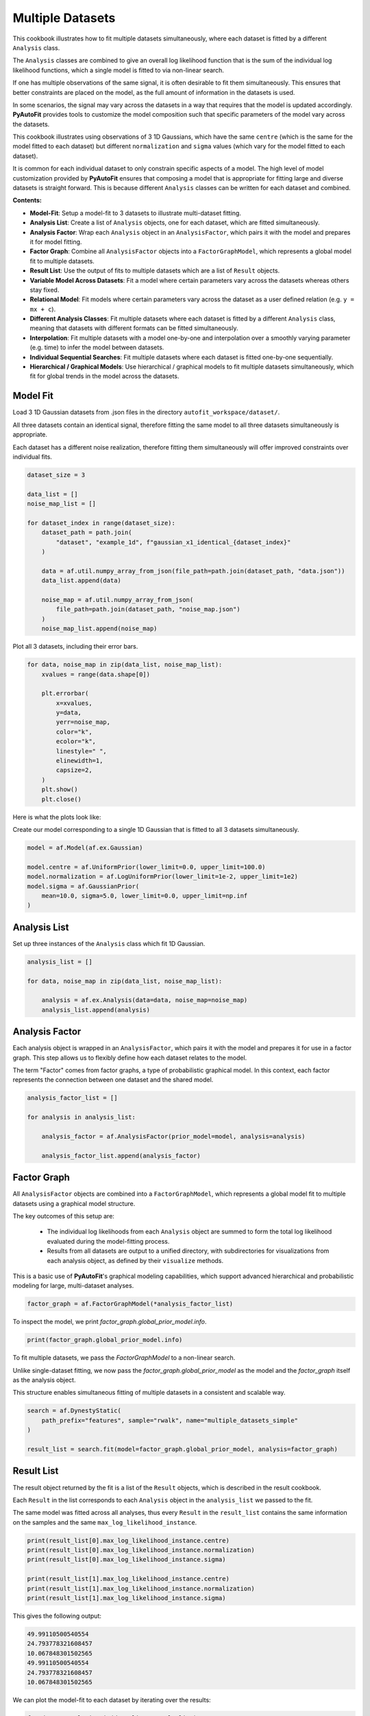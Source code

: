 .. _multiple_datasets:

Multiple Datasets
=================

This cookbook illustrates how to fit multiple datasets simultaneously, where each dataset is fitted by a different
``Analysis`` class.

The ``Analysis`` classes are combined to give an overall log likelihood function that is the sum of the
individual log likelihood functions, which a single model is fitted to via non-linear search.

If one has multiple observations of the same signal, it is often desirable to fit them simultaneously. This ensures
that better constraints are placed on the model, as the full amount of information in the datasets is used.

In some scenarios, the signal may vary across the datasets in a way that requires that the model is updated
accordingly. **PyAutoFit** provides tools to customize the model composition such that specific parameters of the model
vary across the datasets.

This cookbook illustrates using observations of 3 1D Gaussians, which have the same ``centre`` (which is the same
for the model fitted to each dataset) but different ``normalization`` and ``sigma`` values (which vary for the model
fitted to each dataset).

It is common for each individual dataset to only constrain specific aspects of a model. The high level of model
customization provided by **PyAutoFit** ensures that composing a model that is appropriate for fitting large and diverse
datasets is straight forward. This is because different ``Analysis`` classes can be written for each dataset and combined.

**Contents:**

- **Model-Fit**: Setup a model-fit to 3 datasets to illustrate multi-dataset fitting.
- **Analysis List**: Create a list of ``Analysis`` objects, one for each dataset, which are fitted simultaneously.
- **Analysis Factor**: Wrap each ``Analysis`` object in an ``AnalysisFactor``, which pairs it with the model and prepares it for model fitting.
- **Factor Graph**: Combine all ``AnalysisFactor`` objects into a ``FactorGraphModel``, which represents a global model fit to multiple datasets.
- **Result List**: Use the output of fits to multiple datasets which are a list of ``Result`` objects.
- **Variable Model Across Datasets**: Fit a model where certain parameters vary across the datasets whereas others stay fixed.
- **Relational Model**: Fit models where certain parameters vary across the dataset as a user defined relation (e.g. ``y = mx + c``).
- **Different Analysis Classes**: Fit multiple datasets where each dataset is fitted by a different ``Analysis`` class, meaning that datasets with different formats can be fitted simultaneously.
- **Interpolation**: Fit multiple datasets with a model one-by-one and interpolation over a smoothly varying parameter (e.g. time) to infer the model between datasets.
- **Individual Sequential Searches**: Fit multiple datasets where each dataset is fitted one-by-one sequentially.
- **Hierarchical / Graphical Models**: Use hierarchical / graphical models to fit multiple datasets simultaneously, which fit for global trends in the model across the datasets.

Model Fit
---------

Load 3 1D Gaussian datasets from .json files in the directory ``autofit_workspace/dataset/``.

All three datasets contain an identical signal, therefore fitting the same model to all three datasets simultaneously
is appropriate.

Each dataset has a different noise realization, therefore fitting them simultaneously will offer improved constraints 
over individual fits.

.. code-block:: python

    dataset_size = 3

    data_list = []
    noise_map_list = []

    for dataset_index in range(dataset_size):
        dataset_path = path.join(
            "dataset", "example_1d", f"gaussian_x1_identical_{dataset_index}"
        )

        data = af.util.numpy_array_from_json(file_path=path.join(dataset_path, "data.json"))
        data_list.append(data)

        noise_map = af.util.numpy_array_from_json(
            file_path=path.join(dataset_path, "noise_map.json")
        )
        noise_map_list.append(noise_map)

Plot all 3 datasets, including their error bars. 

.. code-block:: python

    for data, noise_map in zip(data_list, noise_map_list):
        xvalues = range(data.shape[0])

        plt.errorbar(
            x=xvalues,
            y=data,
            yerr=noise_map,
            color="k",
            ecolor="k",
            linestyle=" ",
            elinewidth=1,
            capsize=2,
        )
        plt.show()
        plt.close()

Here is what the plots look like:

.. image:: https://raw.githubusercontent.com/rhayes777/PyAutoFit/feature/docs_update/docs/images/multi_data_0.png
  :width: 300
  :alt: Alternative text

.. image:: https://raw.githubusercontent.com/rhayes777/PyAutoFit/feature/docs_update/docs/images/multi_data_1.png
  :width: 300
  :alt: Alternative text

.. image:: https://raw.githubusercontent.com/rhayes777/PyAutoFit/feature/docs_update/docs/images/multi_data_2.png
  :width: 300
  :alt: Alternative text

Create our model corresponding to a single 1D Gaussian that is fitted to all 3 datasets simultaneously.

.. code-block:: python

    model = af.Model(af.ex.Gaussian)

    model.centre = af.UniformPrior(lower_limit=0.0, upper_limit=100.0)
    model.normalization = af.LogUniformPrior(lower_limit=1e-2, upper_limit=1e2)
    model.sigma = af.GaussianPrior(
        mean=10.0, sigma=5.0, lower_limit=0.0, upper_limit=np.inf
    )

Analysis List
-------------

Set up three instances of the ``Analysis`` class which fit 1D Gaussian.

.. code-block:: python

    analysis_list = []

    for data, noise_map in zip(data_list, noise_map_list):

        analysis = af.ex.Analysis(data=data, noise_map=noise_map)
        analysis_list.append(analysis)

Analysis Factor
---------------

Each analysis object is wrapped in an ``AnalysisFactor``, which pairs it with the model and prepares it for use in a 
factor graph. This step allows us to flexibly define how each dataset relates to the model.

The term "Factor" comes from factor graphs, a type of probabilistic graphical model. In this context, each factor 
represents the connection between one dataset and the shared model.

.. code-block:: python

    analysis_factor_list = []
    
    for analysis in analysis_list:
    
        analysis_factor = af.AnalysisFactor(prior_model=model, analysis=analysis)
    
        analysis_factor_list.append(analysis_factor)

Factor Graph
------------

All ``AnalysisFactor`` objects are combined into a ``FactorGraphModel``, which represents a global model fit to 
multiple datasets using a graphical model structure.

The key outcomes of this setup are:

 - The individual log likelihoods from each ``Analysis`` object are summed to form the total log likelihood 
   evaluated during the model-fitting process.
   
 - Results from all datasets are output to a unified directory, with subdirectories for visualizations 
   from each analysis object, as defined by their ``visualize`` methods.

This is a basic use of **PyAutoFit**'s graphical modeling capabilities, which support advanced hierarchical 
and probabilistic modeling for large, multi-dataset analyses.

.. code-block:: python

    factor_graph = af.FactorGraphModel(*analysis_factor_list)

To inspect the model, we print `factor_graph.global_prior_model.info`.

.. code-block:: python

    print(factor_graph.global_prior_model.info)

To fit multiple datasets, we pass the `FactorGraphModel` to a non-linear search.

Unlike single-dataset fitting, we now pass the `factor_graph.global_prior_model` as the model and 
the `factor_graph` itself as the analysis object.

This structure enables simultaneous fitting of multiple datasets in a consistent and scalable way.

.. code-block:: python

    search = af.DynestyStatic(
        path_prefix="features", sample="rwalk", name="multiple_datasets_simple"
    )
    
    result_list = search.fit(model=factor_graph.global_prior_model, analysis=factor_graph)

Result List
-----------

The result object returned by the fit is a list of the ``Result`` objects, which is described in the result cookbook.

Each ``Result`` in the list corresponds to each ``Analysis`` object in the ``analysis_list`` we passed to the fit.

The same model was fitted across all analyses, thus every ``Result`` in the ``result_list`` contains the same information 
on the samples and the same ``max_log_likelihood_instance``.

.. code-block:: python

    print(result_list[0].max_log_likelihood_instance.centre)
    print(result_list[0].max_log_likelihood_instance.normalization)
    print(result_list[0].max_log_likelihood_instance.sigma)

    print(result_list[1].max_log_likelihood_instance.centre)
    print(result_list[1].max_log_likelihood_instance.normalization)
    print(result_list[1].max_log_likelihood_instance.sigma)

This gives the following output:

.. code-block:: bash

    49.99110500540554
    24.793778321608457
    10.067848301502565
    49.99110500540554
    24.793778321608457
    10.067848301502565

We can plot the model-fit to each dataset by iterating over the results:

.. code-block:: python

    for data, result in zip(data_list, result_list):
        instance = result.max_log_likelihood_instance

        model_data = instance.model_data_from(
            xvalues=np.arange(data.shape[0])
        )

        plt.errorbar(
            x=xvalues,
            y=data,
            yerr=noise_map,
            color="k",
            ecolor="k",
            elinewidth=1,
            capsize=2,
        )
        plt.plot(xvalues, model_data, color="r")
        plt.title("Dynesty model fit to 1D Gaussian dataset.")
        plt.xlabel("x values of profile")
        plt.ylabel("Profile normalization")
        plt.show()
        plt.close()

The image appears as follows:

.. image:: https://raw.githubusercontent.com/rhayes777/PyAutoFit/feature/docs_update/docs/images/multi_model_data_0.png
  :width: 300
  :alt: Alternative text

.. image:: https://raw.githubusercontent.com/rhayes777/PyAutoFit/feature/docs_update/docs/images/multi_model_data_1.png
  :width: 300
  :alt: Alternative text

.. image:: https://raw.githubusercontent.com/rhayes777/PyAutoFit/feature/docs_update/docs/images/multi_model_data_2.png
  :width: 300
  :alt: Alternative text

Variable Model Across Datasets
------------------------------

The same model was fitted to every dataset simultaneously because all 3 datasets contained an identical signal with 
only the noise varying across the datasets.

If the signal varied across the datasets, we would instead want to fit a different model to each dataset. The model
composition can be updated by changing the model passed to each ``AnalysisFactor``.

We will use an example of 3 1D Gaussians which have the same ``centre`` but the ``normalization`` and ``sigma`` vary across 
datasets:

.. code-block:: python

    dataset_path = path.join("dataset", "example_1d", "gaussian_x1_variable")

    dataset_name_list = ["sigma_0", "sigma_1", "sigma_2"]

    data_list = []
    noise_map_list = []

    for dataset_name in dataset_name_list:
        dataset_time_path = path.join(dataset_path, dataset_name)

        data = af.util.numpy_array_from_json(
            file_path=path.join(dataset_time_path, "data.json")
        )
        noise_map = af.util.numpy_array_from_json(
            file_path=path.join(dataset_time_path, "noise_map.json")
        )

        data_list.append(data)
        noise_map_list.append(noise_map)

Plotting these datasets shows that the ``normalization`` and`` ``sigma`` of each Gaussian vary.

.. code-block:: python

    for data, noise_map in zip(data_list, noise_map_list):
        xvalues = range(data.shape[0])

        af.ex.plot_profile_1d(xvalues=xvalues, profile_1d=data)

The images appear as follows:

.. image:: https://raw.githubusercontent.com/rhayes777/PyAutoFit/feature/docs_update/docs/images/multi_model_data_0.png
  :width: 300
  :alt: Alternative text

.. image:: https://raw.githubusercontent.com/rhayes777/PyAutoFit/feature/docs_update/docs/images/multi_model_data_1.png
  :width: 300
  :alt: Alternative text

.. image:: https://raw.githubusercontent.com/rhayes777/PyAutoFit/feature/docs_update/docs/images/multi_model_data_2.png
  :width: 300
  :alt: Alternative text


The ``centre`` of all three 1D Gaussians are the same in each dataset, but their ``normalization`` and ``sigma`` values 
are decreasing.

We will therefore fit a model to all three datasets simultaneously, whose ``centre`` is the same for all 3 datasets but
the ``normalization`` and ``sigma`` vary.

To do that, we use a summed list of ``Analysis`` objects, where each ``Analysis`` object contains a different dataset.

.. code-block:: python

    analysis_list = []

    for data, noise_map in zip(data_list, noise_map_list):
        analysis = af.ex.Analysis(data=data, noise_map=noise_map)
        analysis_list.append(analysis)

We now update the model passed to each ``AnalysisFactor ``object to compose a model where: 

 - The ``centre`` values of the Gaussian fitted to every dataset in every ``Analysis`` object are identical. 

 - The``normalization`` and ``sigma`` value of the every Gaussian fitted to every dataset in every ``Analysis`` object 
   are different.

The model has 7 free parameters in total, x1 shared ``centre``, x3 unique ``normalization``'s and x3 unique ``sigma``'s.

We do this by overwriting the ``normalization`` and ``sigma`` variables of the model passed to each ``AnalysisFactor`` object
with new priors, that make them free parameters of the model.

.. code-block:: python

    analysis_factor_list = []
    
    for analysis in analysis_list:
    
        model_analysis = model.copy()
    
        model_analysis.normalization = af.LogUniformPrior(
            lower_limit=1e-2, upper_limit=1e2
        )
        model_analysis.sigma = af.GaussianPrior(
            mean=10.0, sigma=5.0, lower_limit=0.0, upper_limit=np.inf
        )
    
        analysis_factor = af.AnalysisFactor(prior_model=model_analysis, analysis=analysis)
    
        analysis_factor_list.append(analysis_factor)

To inspect this model, with extra parameters for each dataset created, we print `factor_graph.global_prior_model.info`.

.. code-block:: python
    
    factor_graph = af.FactorGraphModel(*analysis_factor_list)
    
    print(factor_graph.global_prior_model.info)

This gives the following output:

.. code-block:: bash

    Total Free Parameters = 7

    model                                                                           GlobalPriorModel (N=7)
        0 - 2                                                                       Gaussian (N=3)

    0 - 2
        centre                                                                      UniformPrior [3], lower_limit = 0.0, upper_limit = 100.0
    0
        normalization                                                               LogUniformPrior [6], lower_limit = 0.01, upper_limit = 100.0
        sigma                                                                       GaussianPrior [7], mean = 10.0, sigma = 5.0
    1
        normalization                                                               LogUniformPrior [8], lower_limit = 0.01, upper_limit = 100.0
        sigma                                                                       GaussianPrior [9], mean = 10.0, sigma = 5.0
    2
        normalization                                                               LogUniformPrior [10], lower_limit = 0.01, upper_limit = 100.0
        sigma                                                                       GaussianPrior [11], mean = 10.0, sigma = 5.0

Fit this model to the data using dynesty.

.. code-block:: python

    search = af.DynestyStatic(
        path_prefix="features", sample="rwalk", name="multiple_datasets_free_sigma"
    )
    
    result_list = search.fit(model=factor_graph.global_prior_model, analysis=factor_graph)


The ``normalization`` and ``sigma`` values of the maximum log likelihood models fitted to each dataset are different, 
which is shown by printing the ``sigma`` values of the maximum log likelihood instances of each result.

The ``centre`` values of the maximum log likelihood models fitted to each dataset are the same.

.. code-block:: python

    for result in result_list:
        instance = result.max_log_likelihood_instance

        print("Max Log Likelihood Model:")
        print("Centre = ", instance.centre)
        print("Normalization = ", instance.normalization)
        print("Sigma = ", instance.sigma)
        print()

This gives the following output:

.. code-block:: bash

    Max Log Likelihood Model:
    Centre =  50.06514422642149
    Normalization =  50.25307503344711
    Sigma =  10.021209148841097

    Max Log Likelihood Model:
    Centre =  50.06514422642149
    Normalization =  50.21937758886209
    Sigma =  20.143565300562734

    Max Log Likelihood Model:
    Centre =  50.06514422642149
    Normalization =  50.35148002406068
    Sigma =  30.49164712448904

Relational Model
----------------

In the model above, two extra free parameters (``normalization and ``sigma``) were added for every dataset. 

For just 3 datasets the model stays low dimensional and this is not a problem. However, for 30+ datasets the model
will become complex and difficult to fit.

In these circumstances, one can instead compose a model where the parameters vary smoothly across the datasets
via a user defined relation.

Below, we compose a model where the ``sigma`` value fitted to each dataset is computed according to:


.. code-block:: bash

    ``y = m * x + c`` : ``sigma`` = sigma_m * x + sigma_c``

Where x is an integer number specifying the index of the dataset (e.g. 1, 2 and 3).

By defining a relation of this form, ``sigma_m`` and ``sigma_c`` are the only free parameters of the model which vary
across the datasets. 

Of more datasets are added the number of model parameters therefore does not increase.

.. code-block:: python

    model = af.Collection(gaussian=af.Model(af.ex.Gaussian))

    sigma_m = af.UniformPrior(lower_limit=-10.0, upper_limit=10.0)
    sigma_c = af.UniformPrior(lower_limit=-10.0, upper_limit=10.0)

    x_list = [1.0, 2.0, 3.0]

    analysis_factor_list = []

    for x, analysis in zip(x_list, analysis_list):
        sigma_relation = (sigma_m * x) + sigma_c

        model_analysis = model.copy()
        model_analysis.gaussian.sigma = sigma_relation

        analysis_factor = af.AnalysisFactor(prior_model=model_analysis, analysis=analysis)

        analysis_factor_list.append(analysis_factor)

The factor graph is created and its info can be printed after the relational model has been defined.

.. code-block:: python

    factor_graph = af.FactorGraphModel(*analysis_factor_list)

    print(factor_graph.global_prior_model.info)

This gives the following output:

.. code-block:: bash

    Total Free Parameters = 4

    model                                                                           GlobalPriorModel (N=4)
        0 - 2                                                                       Collection (N=4)
            gaussian                                                                Gaussian (N=4)
                sigma                                                               SumPrior (N=2)
                    self                                                            MultiplePrior (N=1)

    factor
        include_prior_factors                                                       True
    0 - 2
        gaussian
            centre                                                                  UniformPrior [12], lower_limit = 0.0, upper_limit = 100.0
            normalization                                                           LogUniformPrior [13], lower_limit = 1e-06, upper_limit = 1000000.0
            sigma
                self
                    sigma_m                                                         UniformPrior [15], lower_limit = -10.0, upper_limit = 10.0
                sigma_c                                                             UniformPrior [16], lower_limit = -10.0, upper_limit = 10.0
    0
        gaussian
            sigma
                self
                    x                                                               1.0
    1
        gaussian
            sigma
                self
                    x                                                               2.0
    2
        gaussian
            sigma
                self
                    x                                                               3.0

We can fit the model as per usual.

.. code-block:: python

    search = af.DynestyStatic(
        path_prefix="features", sample="rwalk", name="multiple_datasets_relation"
    )
    
    result_list = search.fit(model=factor_graph.global_prior_model, analysis=factor_graph)

The ``centre`` and ``sigma`` values of the maximum log likelihood models fitted to each dataset are different, 
which is shown by printing the ``sigma`` values of the maximum log likelihood instances of each result.

They now follow the relation we defined above.

The ``centre`` normalization of the maximum log likelihood models fitted to each dataset are the same.

.. code-block:: python

    result_list = search.fit(model=model, analysis=analysis)

    for result in result_list:
        instance = result.max_log_likelihood_instance

        print("Max Log Likelihood Model:")
        print("Centre = ", instance.centre)
        print("Normalization = ", instance.normalization)
        print("Sigma = ", instance.sigma)
        print()

This gives the following output:

.. code-block:: bash

    Max Log Likelihood Model:
    Centre =  50.04124738060383
    Normalization =  50.330187946622246
    Sigma =  10.04918613466697

    Max Log Likelihood Model:
    Centre =  50.04124738060383
    Normalization =  50.330187946622246
    Sigma =  20.04864425755685

    Max Log Likelihood Model:
    Centre =  50.04124738060383
    Normalization =  50.330187946622246
    Sigma =  30.048102380446732

Different Analysis Objects
--------------------------

For simplicity, this example used a single `Analysis` class which fitted 1D Gaussian's to 1D data.

For many problems one may have multiple datasets which are quite different in their format and structure. In this
situation, one can simply define unique `Analysis` objects for each type of dataset, which will contain a
unique `log_likelihood_function` and methods for visualization.

Hierarchical / Graphical Models
-------------------------------

The analysis factor API illustrated here can then be used to fit this large variety of datasets, noting that the
the model can also be customized as necessary for fitting models to multiple datasets that are different in their
format and structure.

This allows us to fit large heterogeneous datasets simultaneously, but also forms the basis of the graphical
modeling API which can be used to fit complex models, such as hierarchical models, to extract more information
from large datasets.

**PyAutoFit** has a dedicated feature set for fitting hierarchical and graphical models and interested readers should
checkout the hierarchical and graphical modeling
chapter of **HowToFit** (https://pyautofit.readthedocs.io/en/latest/howtofit/chapter_graphical_models.html)

Interpolation
-------------

One may have many datasets which vary according to a smooth function, for example a dataset taken over time where
the signal varies smoothly as a function of time.

This could be fitted using the tools above, all at once. However, in many use cases this is not possible due to the
model complexity, number of datasets or computational time.

An alternative approach is to fit each dataset individually, and then interpolate the results over the smoothly
varying parameter (e.g. time) to estimate the model parameters at any point.

**PyAutoFit** has interpolation tools to do exactly this, which are described in the `features/interpolation.ipynb`
example.


Wrap Up
--------

We have shown how **PyAutoFit** can fit large datasets simultaneously, using custom models that vary specific
parameters across the dataset.


